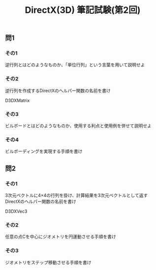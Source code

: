 #+LANGUAGE: ja
#+OPTIONS: \n:t author:nil creator:nil timestamp:nil html-postamble:nil toc:nil num:nil ^:{}
#+HTML_HEAD: <link rel="stylesheet" type="text/css" href="../style1.css" />

#+TITLE: DirectX(3D) 筆記試験(第2回)

** 問1
*** その1
    逆行列とはどのようなものか、「単位行列」という言葉を用いて説明せよ

*** その2
    逆行列を作成するDirectXのヘルパー関数の名前を書け
    #+HTML:D3DXMatrix<span class="bb"> </span>
    
*** その3
    ビルボードとはどのようなものか、使用する利点と使用例を併せて説明せよ

*** その4
    ビルボーディングを実現する手順を書け


** 問2
*** その1
    3次元ベクトルに4×4の行列を掛け、計算結果を3次元ベクトルとして返すDirectXのヘルパー関数の名前を書け
    #+HTML:D3DXVec3<span class="bb"> </span>
    
*** その2
    任意の点Cを中心にジオメトリを円運動させる手順を書け

*** その3
    ジオメトリをステップ移動させる手順を書け
